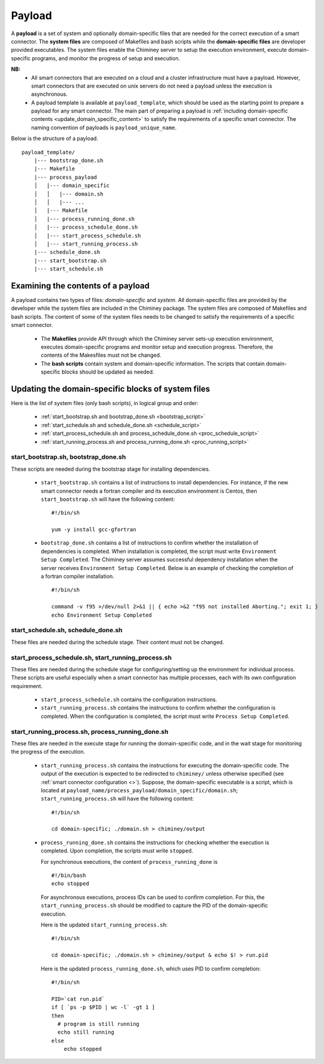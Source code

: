 
.. _payload:

Payload
~~~~~~~

A **payload** is a set of system and optionally domain-specific files that are needed for the correct
execution of a smart connector. The **system files** are composed of Makefiles and bash scripts
while the **domain-specific files** are developer provided executables.
The system files enable the Chiminey server to
setup the execution environment, execute domain-specific programs, and monitor the progress
of setup and execution.


**NB:**
    - All smart connectors that are executed on  a cloud and a cluster infrastructure must have a payload. However, smart connectors that are executed on unix servers do not need a payload unless the  execution is asynchronous.

    - A payload template is available at  ``payload_template``, which should be used as the starting point to prepare a payload for any  smart connector. The main part of preparing a payload is  :ref:`including domain-specific contents <update_domain_specific_content>`  to  satisfy the requirements of a specific smart connector. The    naming convention of payloads is ``payload_unique_name``.

Below is the structure of a payload.

::

    payload_template/
        |--- bootstrap_done.sh
        |--- Makefile
        |--- process_payload
        │   |--- domain_specific
        │   │   |--- domain.sh
        │   │   |--- ...
        │   |--- Makefile
        │   |--- process_running_done.sh
        │   |--- process_schedule_done.sh
        │   |--- start_process_schedule.sh
        │   |--- start_running_process.sh
        |--- schedule_done.sh
        |--- start_bootstrap.sh
        |--- start_schedule.sh


Examining the contents of a payload
"""""""""""""""""""""""""""""""""""

A payload contains two types of files: *domain-specific* and *system*. All domain-specific files are provided by the developer while
the system files are included in the Chiminey package. The system files are composed of Makefiles and bash scripts.
The content of some of the system files needs to be changed to satisfy the requirements of a specific smart connector.

    - The **Makefiles** provide API through which the Chiminey server sets-up execution environment, executes domain-specific programs and monitor setup and execution progress. Therefore, the contents of the Makesfiles must not be changed.

    - The **bash scripts** contain system and domain-specific information. The scripts that contain domain-specific blocks should be updated as needed.

.. _update_domain_specific_content:

Updating the domain-specific blocks of system files
"""""""""""""""""""""""""""""""""""""""""""""""""""

Here is the list of system files (only bash scripts),  in logical group and order:

    - :ref:`start_bootstrap.sh and bootstrap_done.sh <bootstrap_script>`
    - :ref:`start_schedule.sh and schedule_done.sh <schedule_script>`
    - :ref:`start_process_schedule.sh and process_schedule_done.sh <proc_schedule_script>`
    - :ref:`start_running_process.sh and process_running_done.sh <proc_running_script>`

.. _bootstrap_script:

start_bootstrap.sh, bootstrap_done.sh
'''''''''''''''''''''''''''''''''''''
These scripts are needed during the bootstrap stage for installing dependencies.

    - ``start_bootstrap.sh`` contains a list of instructions to install  dependencies.  For instance, if the new smart connector needs a fortran compiler and its execution environment is Centos,  then ``start_bootstrap.sh`` will have the following content:

      ::

        #!/bin/sh

        yum -y install gcc-gfortran

    - ``bootstrap_done.sh`` contains a list of instructions to confirm whether the installation of  dependencies is completed. When installation is completed, the script must write  ``Environment Setup Completed``. The Chiminey server assumes successful dependency installation when the server receives ``Environment Setup Completed``. Below is an example of checking the  completion of a fortran compiler installation.

      ::

        #!/bin/sh

        command -v f95 >/dev/null 2>&1 || { echo >&2 "f95 not installed Aborting."; exit 1; }
        echo Environment Setup Completed




.. _schedule_script:

start_schedule.sh, schedule_done.sh
'''''''''''''''''''''''''''''''''''
These files are needed during the schedule stage. Their content must not be changed.



.. _proc_schedule_script:

start_process_schedule.sh, start_running_process.sh
'''''''''''''''''''''''''''''''''''''''''''''''''''

These files are needed during the schedule stage for configuring/setting up the environment for individual process.
These scripts are useful especially when a smart connector has multiple processes, each with its  own
configuration requirement.

    - ``start_process_schedule.sh``  contains the configuration instructions.

    - ``start_running_process.sh`` contains the instructions to  confirm whether the configuration is completed. When the configuration is completed, the script must write  ``Process Setup Completed``.


.. _proc_running_script:

start_running_process.sh, process_running_done.sh
'''''''''''''''''''''''''''''''''''''''''''''''''

These files are needed in the execute stage for running the domain-specific code, and in the wait stage for  monitoring the  progress of the execution.


    - ``start_running_process.sh`` contains the instructions for executing the domain-specific code. The output of the execution is expected to be redirected to ``chiminey/`` unless otherwise specified (see :ref:`smart connector configuration <>`). Suppose, the domain-specific executable  is a script, which is located at ``payload_name/process_payload/domain_specific/domain.sh``;    ``start_running_process.sh`` will have the following content:

      ::

        #!/bin/sh

        cd domain-specific; ./domain.sh > chiminey/output

    - ``process_running_done.sh`` contains the instructions for checking whether the execution is completed. Upon completion, the scripts must write ``stopped``.

      For  synchronous executions,  the content of ``process_running_done`` is

      ::

        #!/bin/bash
        echo stopped





      For asynchronous executions, process IDs can be used to  confirm completion. For this, the  ``start_running_process.sh`` should be  modified to capture the PID of the domain-specific execution.

      Here is the updated ``start_running_process.sh``:

      ::

        #!/bin/sh

        cd domain-specific; ./domain.sh > chiminey/output & echo $! > run.pid

      Here is the updated ``process_running_done.sh``, which uses PID to confirm completion:

      ::

        #!/bin/sh

        PID=`cat run.pid`
        if [ `ps -p $PID | wc -l` -gt 1 ]
        then
          # program is still running
          echo still running
        else
            echo stopped


